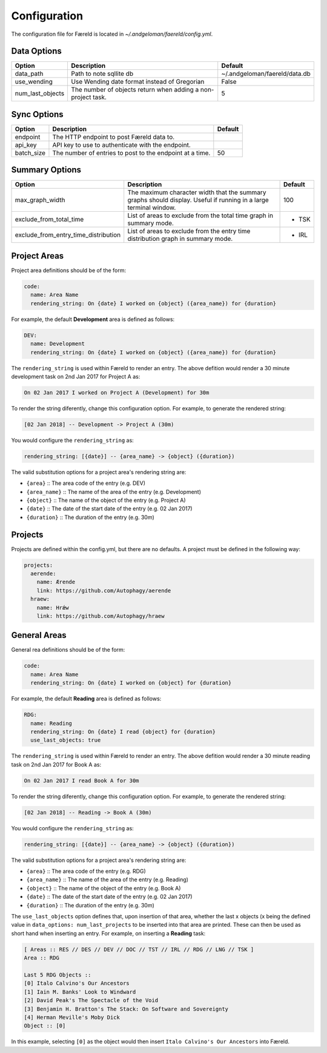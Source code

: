 Configuration
=============

.. _configuration:

The configuration file for Færeld is located in `~/.andgeloman/faereld/config.yml`.


Data Options
------------

================ ======================= =============================
Option           Description             Default
================ ======================= =============================
data_path        Path to note sqllite db ~/.andgeloman/faereld/data.db

use_wending      Use Wending date format
                 instead of Gregorian    False

num_last_objects The number of objects   5
                 return when adding a
                 non-project task.
================ ======================= =============================

Sync Options
------------

========== ======================================================== =======
Option     Description                                              Default
========== ======================================================== =======
endpoint   The HTTP endpoint to post Færeld data to.
api_key    API key to use to authenticate with the endpoint.
batch_size The number of entries to post to the endpoint at a time. 50
========== ======================================================== =======

Summary Options
---------------

==================================== ========================================================= =======
Option                               Description                                               Default
==================================== ========================================================= =======
max_graph_width                      The maximum character width that the summary graphs       100
                                     should display. Useful if running in a large terminal
                                     window.
exclude_from_total_time              List of areas to exclude from the total time graph in     - TSK
                                     summary mode.
exclude_from_entry_time_distribution List of areas to exclude from the entry time distribution - IRL
                                     graph in summary mode.
==================================== ========================================================= =======

Project Areas
-------------

Project area definitions should be of the form:

.. code-block:: yaml

  code:
    name: Area Name
    rendering_string: On {date} I worked on {object} ({area_name}) for {duration}

For example, the default **Development** area is defined as follows:

.. code-block:: yaml

  DEV:
    name: Development
    rendering_string: On {date} I worked on {object} ({area_name}) for {duration}

The ``rendering_string`` is used within Færeld to render an entry. The above
defition would render a 30 minute development task on 2nd Jan 2017 for Project A
as:

.. code-block:: none

  On 02 Jan 2017 I worked on Project A (Development) for 30m

To render the string diferently, change this configuration option. For example,
to generate the rendered string:

.. code-block:: none

  [02 Jan 2018] -- Development -> Project A (30m)

You would configure the ``rendering_string`` as:

.. code-block:: yaml

  rendering_string: [{date}] -- {area_name} -> {object} ({duration})

The valid substitution options for a project area's rendering string are:

- ``{area}`` :: The area code of the entry (e.g. DEV)
- ``{area_name}`` :: The name of the area of the entry (e.g. Development)
- ``{object}`` :: The name of the object of the entry (e.g. Project A)
- ``{date}`` :: The date of the start date of the entry (e.g. 02 Jan 2017)
- ``{duration}`` :: The duration of the entry (e.g. 30m)

Projects
--------

Projects are defined within the config.yml, but there are no defaults. A
project must be defined in the following way:

.. code-block:: yaml

    projects:
      aerende:
        name: Ærende
        link: https://github.com/Autophagy/aerende
      hraew:
        name: Hrǽw
        link: https://github.com/Autophagy/hraew

General Areas
-------------

General rea definitions should be of the form:

.. code-block:: yaml

  code:
    name: Area Name
    rendering_string: On {date} I worked on {object} for {duration}

For example, the default **Reading** area is defined as follows:

.. code-block:: yaml

  RDG:
    name: Reading
    rendering_string: On {date} I read {object} for {duration}
    use_last_objects: true

The ``rendering_string`` is used within Færeld to render an entry. The above
defition would render a 30 minute reading task on 2nd Jan 2017 for Book A
as:

.. code-block:: none

  On 02 Jan 2017 I read Book A for 30m

To render the string diferently, change this configuration option. For example,
to generate the rendered string:

.. code-block:: none

  [02 Jan 2018] -- Reading -> Book A (30m)

You would configure the ``rendering_string`` as:

.. code-block:: yaml

  rendering_string: [{date}] -- {area_name} -> {object} ({duration})

The valid substitution options for a project area's rendering string are:

- ``{area}`` :: The area code of the entry (e.g. RDG)
- ``{area_name}`` :: The name of the area of the entry (e.g. Reading)
- ``{object}`` :: The name of the object of the entry (e.g. Book A)
- ``{date}`` :: The date of the start date of the entry (e.g. 02 Jan 2017)
- ``{duration}`` :: The duration of the entry (e.g. 30m)

The ``use_last_objects`` option defines that, upon insertion of that area,
whether the last x objects (x being the defined value in
``data_options: num_last_projects`` to be inserted into that area are printed.
These can then be used as short hand when inserting an entry. For example, on
inserting a **Reading** task:

.. code-block :: none

  [ Areas :: RES // DES // DEV // DOC // TST // IRL // RDG // LNG // TSK ]
  Area :: RDG

  Last 5 RDG Objects ::
  [0] Italo Calvino's Our Ancestors
  [1] Iain M. Banks' Look to Windward
  [2] David Peak's The Spectacle of the Void
  [3] Benjamin H. Bratton's The Stack: On Software and Sovereignty
  [4] Herman Meville's Moby Dick
  Object :: [0]

In this example, selecting ``[0]`` as the object would then insert
``Italo Calvino's Our Ancestors`` into Færeld.
